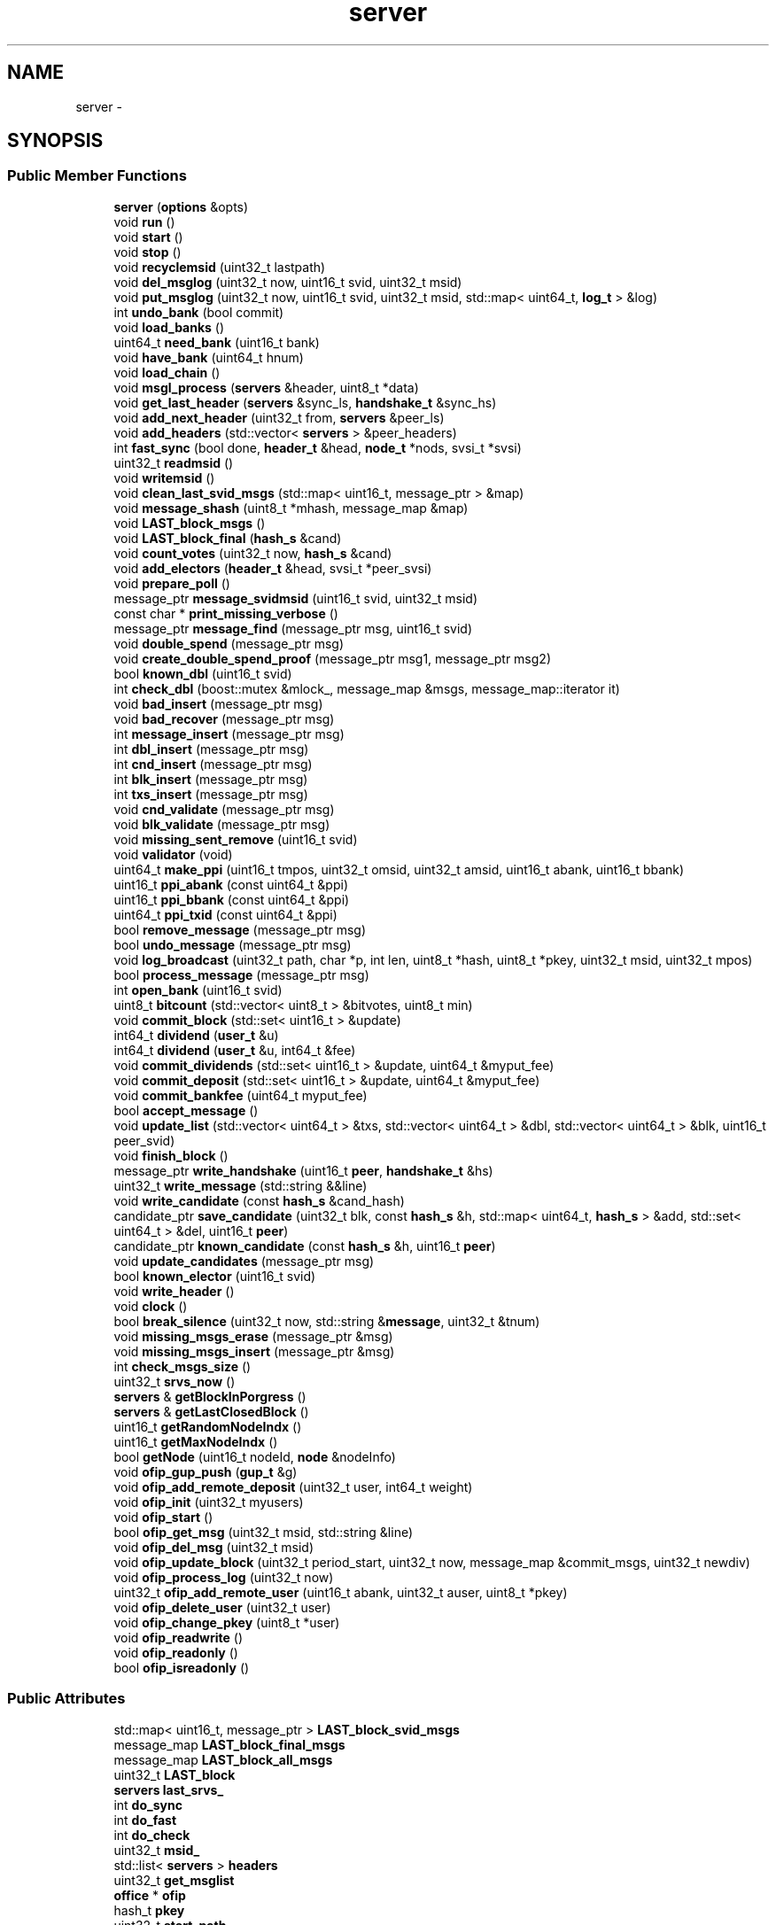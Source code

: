 .TH "server" 3 "Tue Jun 12 2018" "esc" \" -*- nroff -*-
.ad l
.nh
.SH NAME
server \- 
.SH SYNOPSIS
.br
.PP
.SS "Public Member Functions"

.in +1c
.ti -1c
.RI "\fBserver\fP (\fBoptions\fP &opts)"
.br
.ti -1c
.RI "void \fBrun\fP ()"
.br
.ti -1c
.RI "void \fBstart\fP ()"
.br
.ti -1c
.RI "void \fBstop\fP ()"
.br
.ti -1c
.RI "void \fBrecyclemsid\fP (uint32_t lastpath)"
.br
.ti -1c
.RI "void \fBdel_msglog\fP (uint32_t now, uint16_t svid, uint32_t msid)"
.br
.ti -1c
.RI "void \fBput_msglog\fP (uint32_t now, uint16_t svid, uint32_t msid, std::map< uint64_t, \fBlog_t\fP > &log)"
.br
.ti -1c
.RI "int \fBundo_bank\fP (bool commit)"
.br
.ti -1c
.RI "void \fBload_banks\fP ()"
.br
.ti -1c
.RI "uint64_t \fBneed_bank\fP (uint16_t bank)"
.br
.ti -1c
.RI "void \fBhave_bank\fP (uint64_t hnum)"
.br
.ti -1c
.RI "void \fBload_chain\fP ()"
.br
.ti -1c
.RI "void \fBmsgl_process\fP (\fBservers\fP &header, uint8_t *data)"
.br
.ti -1c
.RI "void \fBget_last_header\fP (\fBservers\fP &sync_ls, \fBhandshake_t\fP &sync_hs)"
.br
.ti -1c
.RI "void \fBadd_next_header\fP (uint32_t from, \fBservers\fP &peer_ls)"
.br
.ti -1c
.RI "void \fBadd_headers\fP (std::vector< \fBservers\fP > &peer_headers)"
.br
.ti -1c
.RI "int \fBfast_sync\fP (bool done, \fBheader_t\fP &head, \fBnode_t\fP *nods, svsi_t *svsi)"
.br
.ti -1c
.RI "uint32_t \fBreadmsid\fP ()"
.br
.ti -1c
.RI "void \fBwritemsid\fP ()"
.br
.ti -1c
.RI "void \fBclean_last_svid_msgs\fP (std::map< uint16_t, message_ptr > &map)"
.br
.ti -1c
.RI "void \fBmessage_shash\fP (uint8_t *mhash, message_map &map)"
.br
.ti -1c
.RI "void \fBLAST_block_msgs\fP ()"
.br
.ti -1c
.RI "void \fBLAST_block_final\fP (\fBhash_s\fP &cand)"
.br
.ti -1c
.RI "void \fBcount_votes\fP (uint32_t now, \fBhash_s\fP &cand)"
.br
.ti -1c
.RI "void \fBadd_electors\fP (\fBheader_t\fP &head, svsi_t *peer_svsi)"
.br
.ti -1c
.RI "void \fBprepare_poll\fP ()"
.br
.ti -1c
.RI "message_ptr \fBmessage_svidmsid\fP (uint16_t svid, uint32_t msid)"
.br
.ti -1c
.RI "const char * \fBprint_missing_verbose\fP ()"
.br
.ti -1c
.RI "message_ptr \fBmessage_find\fP (message_ptr msg, uint16_t svid)"
.br
.ti -1c
.RI "void \fBdouble_spend\fP (message_ptr msg)"
.br
.ti -1c
.RI "void \fBcreate_double_spend_proof\fP (message_ptr msg1, message_ptr msg2)"
.br
.ti -1c
.RI "bool \fBknown_dbl\fP (uint16_t svid)"
.br
.ti -1c
.RI "int \fBcheck_dbl\fP (boost::mutex &mlock_, message_map &msgs, message_map::iterator it)"
.br
.ti -1c
.RI "void \fBbad_insert\fP (message_ptr msg)"
.br
.ti -1c
.RI "void \fBbad_recover\fP (message_ptr msg)"
.br
.ti -1c
.RI "int \fBmessage_insert\fP (message_ptr msg)"
.br
.ti -1c
.RI "int \fBdbl_insert\fP (message_ptr msg)"
.br
.ti -1c
.RI "int \fBcnd_insert\fP (message_ptr msg)"
.br
.ti -1c
.RI "int \fBblk_insert\fP (message_ptr msg)"
.br
.ti -1c
.RI "int \fBtxs_insert\fP (message_ptr msg)"
.br
.ti -1c
.RI "void \fBcnd_validate\fP (message_ptr msg)"
.br
.ti -1c
.RI "void \fBblk_validate\fP (message_ptr msg)"
.br
.ti -1c
.RI "void \fBmissing_sent_remove\fP (uint16_t svid)"
.br
.ti -1c
.RI "void \fBvalidator\fP (void)"
.br
.ti -1c
.RI "uint64_t \fBmake_ppi\fP (uint16_t tmpos, uint32_t omsid, uint32_t amsid, uint16_t abank, uint16_t bbank)"
.br
.ti -1c
.RI "uint16_t \fBppi_abank\fP (const uint64_t &ppi)"
.br
.ti -1c
.RI "uint16_t \fBppi_bbank\fP (const uint64_t &ppi)"
.br
.ti -1c
.RI "uint64_t \fBppi_txid\fP (const uint64_t &ppi)"
.br
.ti -1c
.RI "bool \fBremove_message\fP (message_ptr msg)"
.br
.ti -1c
.RI "bool \fBundo_message\fP (message_ptr msg)"
.br
.ti -1c
.RI "void \fBlog_broadcast\fP (uint32_t path, char *p, int len, uint8_t *hash, uint8_t *pkey, uint32_t msid, uint32_t mpos)"
.br
.ti -1c
.RI "bool \fBprocess_message\fP (message_ptr msg)"
.br
.ti -1c
.RI "int \fBopen_bank\fP (uint16_t svid)"
.br
.ti -1c
.RI "uint8_t \fBbitcount\fP (std::vector< uint8_t > &bitvotes, uint8_t min)"
.br
.ti -1c
.RI "void \fBcommit_block\fP (std::set< uint16_t > &update)"
.br
.ti -1c
.RI "int64_t \fBdividend\fP (\fBuser_t\fP &u)"
.br
.ti -1c
.RI "int64_t \fBdividend\fP (\fBuser_t\fP &u, int64_t &fee)"
.br
.ti -1c
.RI "void \fBcommit_dividends\fP (std::set< uint16_t > &update, uint64_t &myput_fee)"
.br
.ti -1c
.RI "void \fBcommit_deposit\fP (std::set< uint16_t > &update, uint64_t &myput_fee)"
.br
.ti -1c
.RI "void \fBcommit_bankfee\fP (uint64_t myput_fee)"
.br
.ti -1c
.RI "bool \fBaccept_message\fP ()"
.br
.ti -1c
.RI "void \fBupdate_list\fP (std::vector< uint64_t > &txs, std::vector< uint64_t > &dbl, std::vector< uint64_t > &blk, uint16_t peer_svid)"
.br
.ti -1c
.RI "void \fBfinish_block\fP ()"
.br
.ti -1c
.RI "message_ptr \fBwrite_handshake\fP (uint16_t \fBpeer\fP, \fBhandshake_t\fP &hs)"
.br
.ti -1c
.RI "uint32_t \fBwrite_message\fP (std::string &&line)"
.br
.ti -1c
.RI "void \fBwrite_candidate\fP (const \fBhash_s\fP &cand_hash)"
.br
.ti -1c
.RI "candidate_ptr \fBsave_candidate\fP (uint32_t blk, const \fBhash_s\fP &h, std::map< uint64_t, \fBhash_s\fP > &add, std::set< uint64_t > &del, uint16_t \fBpeer\fP)"
.br
.ti -1c
.RI "candidate_ptr \fBknown_candidate\fP (const \fBhash_s\fP &h, uint16_t \fBpeer\fP)"
.br
.ti -1c
.RI "void \fBupdate_candidates\fP (message_ptr msg)"
.br
.ti -1c
.RI "bool \fBknown_elector\fP (uint16_t svid)"
.br
.ti -1c
.RI "void \fBwrite_header\fP ()"
.br
.ti -1c
.RI "void \fBclock\fP ()"
.br
.ti -1c
.RI "bool \fBbreak_silence\fP (uint32_t now, std::string &\fBmessage\fP, uint32_t &tnum)"
.br
.ti -1c
.RI "void \fBmissing_msgs_erase\fP (message_ptr &msg)"
.br
.ti -1c
.RI "void \fBmissing_msgs_insert\fP (message_ptr &msg)"
.br
.ti -1c
.RI "int \fBcheck_msgs_size\fP ()"
.br
.ti -1c
.RI "uint32_t \fBsrvs_now\fP ()"
.br
.ti -1c
.RI "\fBservers\fP & \fBgetBlockInPorgress\fP ()"
.br
.ti -1c
.RI "\fBservers\fP & \fBgetLastClosedBlock\fP ()"
.br
.ti -1c
.RI "uint16_t \fBgetRandomNodeIndx\fP ()"
.br
.ti -1c
.RI "uint16_t \fBgetMaxNodeIndx\fP ()"
.br
.ti -1c
.RI "bool \fBgetNode\fP (uint16_t nodeId, \fBnode\fP &nodeInfo)"
.br
.ti -1c
.RI "void \fBofip_gup_push\fP (\fBgup_t\fP &g)"
.br
.ti -1c
.RI "void \fBofip_add_remote_deposit\fP (uint32_t user, int64_t weight)"
.br
.ti -1c
.RI "void \fBofip_init\fP (uint32_t myusers)"
.br
.ti -1c
.RI "void \fBofip_start\fP ()"
.br
.ti -1c
.RI "bool \fBofip_get_msg\fP (uint32_t msid, std::string &line)"
.br
.ti -1c
.RI "void \fBofip_del_msg\fP (uint32_t msid)"
.br
.ti -1c
.RI "void \fBofip_update_block\fP (uint32_t period_start, uint32_t now, message_map &commit_msgs, uint32_t newdiv)"
.br
.ti -1c
.RI "void \fBofip_process_log\fP (uint32_t now)"
.br
.ti -1c
.RI "uint32_t \fBofip_add_remote_user\fP (uint16_t abank, uint32_t auser, uint8_t *pkey)"
.br
.ti -1c
.RI "void \fBofip_delete_user\fP (uint32_t user)"
.br
.ti -1c
.RI "void \fBofip_change_pkey\fP (uint8_t *user)"
.br
.ti -1c
.RI "void \fBofip_readwrite\fP ()"
.br
.ti -1c
.RI "void \fBofip_readonly\fP ()"
.br
.ti -1c
.RI "bool \fBofip_isreadonly\fP ()"
.br
.in -1c
.SS "Public Attributes"

.in +1c
.ti -1c
.RI "std::map< uint16_t, message_ptr > \fBLAST_block_svid_msgs\fP"
.br
.ti -1c
.RI "message_map \fBLAST_block_final_msgs\fP"
.br
.ti -1c
.RI "message_map \fBLAST_block_all_msgs\fP"
.br
.ti -1c
.RI "uint32_t \fBLAST_block\fP"
.br
.ti -1c
.RI "\fBservers\fP \fBlast_srvs_\fP"
.br
.ti -1c
.RI "int \fBdo_sync\fP"
.br
.ti -1c
.RI "int \fBdo_fast\fP"
.br
.ti -1c
.RI "int \fBdo_check\fP"
.br
.ti -1c
.RI "uint32_t \fBmsid_\fP"
.br
.ti -1c
.RI "std::list< \fBservers\fP > \fBheaders\fP"
.br
.ti -1c
.RI "uint32_t \fBget_msglist\fP"
.br
.ti -1c
.RI "\fBoffice\fP * \fBofip\fP"
.br
.ti -1c
.RI "hash_t \fBpkey\fP"
.br
.ti -1c
.RI "uint32_t \fBstart_path\fP"
.br
.ti -1c
.RI "uint32_t \fBstart_msid\fP"
.br
.in -1c
.SH "Detailed Description"
.PP 
Definition at line 18 of file server\&.hpp\&.

.SH "Author"
.PP 
Generated automatically by Doxygen for esc from the source code\&.
